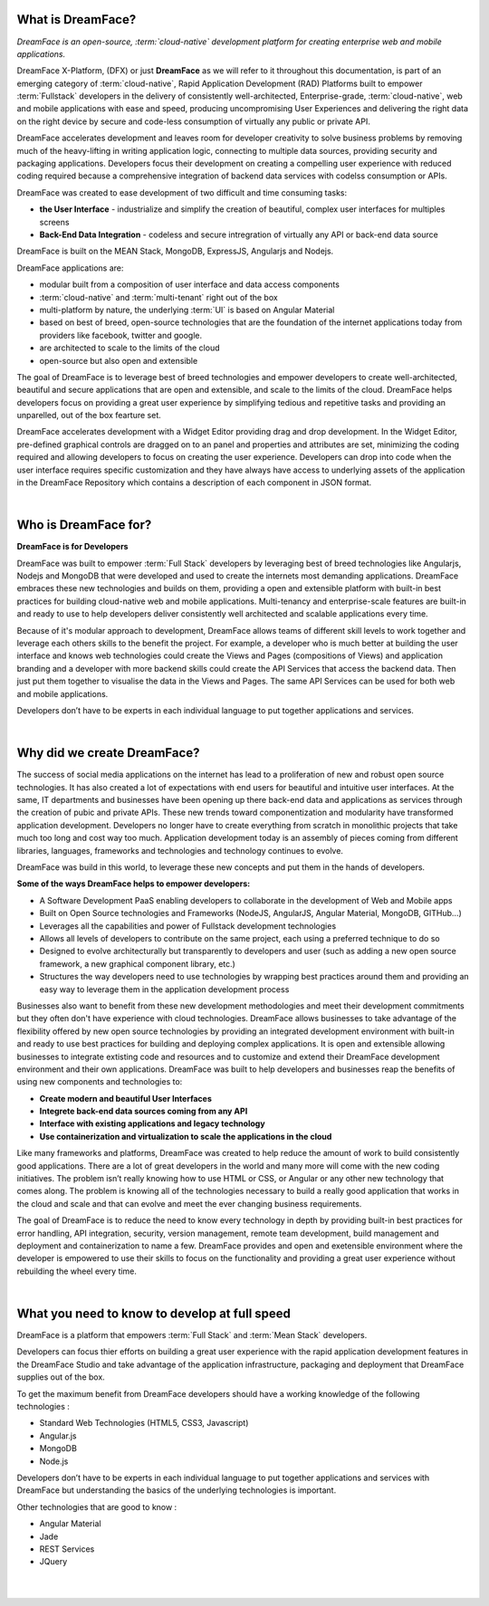 What is DreamFace?
==================

*DreamFace is an open-source, :term:`cloud-native` development platform for creating enterprise web and mobile applications.*

DreamFace X-Platform, (DFX) or just **DreamFace** as we will refer to it throughout this documentation, is part of an emerging
category of :term:`cloud-native`, Rapid Application Development (RAD) Platforms built to empower :term:`Fullstack` developers
in the delivery of consistently well-architected, Enterprise-grade, :term:`cloud-native`,  web and
mobile applications with ease and speed, producing uncompromising User Experiences and delivering the right data on the right
device by secure and code-less consumption of virtually any public or private API.

DreamFace accelerates development and leaves room for developer creativity to solve business problems by removing much of
the heavy-lifting in writing application logic, connecting to multiple data sources, providing security and packaging applications.
Developers focus their development on creating a compelling user experience with reduced coding required because a comprehensive
integration of backend data services with codelss consumption or APIs.

DreamFace was created to ease development of two difficult and time consuming tasks:

* **the User Interface** - industrialize and simplify the creation of beautiful, complex user interfaces for multiples screens
* **Back-End Data Integration** - codeless and secure intregration of virtually any API or back-end data source

DreamFace is built on the MEAN Stack, MongoDB, ExpressJS, Angularjs and Nodejs.

DreamFace applications are:

* modular built from a composition of user interface and data access components
* :term:`cloud-native` and :term:`multi-tenant` right out of the box
* multi-platform by nature, the underlying :term:`UI` is based on Angular Material
* based on best of breed, open-source technologies that are the foundation of the internet applications today from providers like facebook, twitter and google.
* are architected to scale to the limits of the cloud
* open-source but also open and extensible


The goal of DreamFace is to leverage best of breed technologies and empower developers to
create well-architected, beautiful and secure applications that are open and extensible, and scale to the limits of the cloud.
DreamFace helps developers focus on providing a great user experience by simplifying tedious and repetitive tasks and providing an
unparelled, out of the box fearture set.

DreamFace accelerates development with a Widget Editor providing drag and drop development. In the Widget Editor, pre-defined graphical controls are
dragged on to an panel and properties and attributes are set, minimizing the coding required and allowing developers to focus on creating the user
experience. Developers can drop into code when the user interface requires specific customization and they have always have access to underlying assets
of the application in the DreamFace Repository which contains a description of each component in JSON format.

|

Who is DreamFace for?
=====================

**DreamFace is for Developers**

DreamFace was built to empower :term:`Full Stack` developers by leveraging best of breed technologies like Angularjs, Nodejs and MongoDB that
were developed and used to create the internets most demanding applications. DreamFace embraces these new technologies and
builds on them, providing a open and extensible platform with built-in best practices for building cloud-native web and
mobile applications. Multi-tenancy and enterprise-scale features are built-in and ready to use to help developers deliver
consistently well architected and scalable applications every time.


Because of it's modular approach to development, DreamFace allows teams of different skill levels to work together and leverage
each others skills to the benefit the project. For example, a developer who is much better at building the user interface and
knows web technologies could create the Views and Pages (compositions of Views) and application branding and a developer
with more backend skills could create the API Services that access the backend data. Then just put them together to visualise
the data in the Views and Pages. The same API Services can be used for both web and mobile applications.

Developers don’t have to be experts in each individual language to put together applications and services.

|

Why did we create DreamFace?
============================

The success of social media applications on the internet has lead to a proliferation of new and robust open source technologies.
It has also created a lot of expectations with end users for beautiful and intuitive user interfaces. At the same, IT departments
and businesses have been opening up there back-end data and applications as services through the creation of pubic and private APIs.
These new trends toward componentization and modularity have transformed application development. Developers no longer have
to create everything from scratch in monolithic projects that take much too long and cost way too much. Application development
today is an assembly of pieces coming from different libraries, languages, frameworks and technologies and technology continues
to evolve.

DreamFace was build in this world, to leverage these new concepts and put them in the hands of developers.

**Some of the ways DreamFace helps to empower developers:**

* A Software Development PaaS enabling developers to collaborate in the development of Web and Mobile apps
* Built on Open Source technologies and Frameworks (NodeJS, AngularJS, Angular Material, MongoDB, GITHub…)
* Leverages all the capabilities and power of Fullstack development technologies
* Allows all levels of developers to contribute on the same project, each using a preferred technique to do so
* Designed to evolve architecturally but transparently to developers and user (such as adding a new open source framework, a new graphical component library, etc.)
* Structures the way developers need to use technologies by wrapping best practices around them and providing an easy way to leverage them in the application development process

Businesses also want to benefit from these new development methodologies and meet their development commitments but they often don't
have experience with cloud technologies. DreamFace allows businesses to take advantage of the flexibility offered by new open
source technologies by providing an integrated development environment with built-in and ready to use best practices for
building and deploying complex applications. It is open and extensible allowing businesses to integrate extisting code and
resources and to customize and extend their DreamFace development environment and their own applications. DreamFace was built
to help developers and businesses reap the benefits of using new components and technologies to:

* **Create modern and beautiful User Interfaces**
* **Integrete back-end data sources coming from any API**
* **Interface with existing applications and legacy technology**
* **Use containerization and virtualization to scale the applications in the cloud**

Like many frameworks and platforms, DreamFace was created to help reduce the amount of work to build consistently good applications.
There are  a lot of great developers in the world and many more will come with the new coding initiatives. The problem isn’t
really knowing how to use HTML or CSS, or Angular or any other new technology that comes along. The problem is knowing all of
the technologies necessary to build a really good application that works in the cloud and scale and that can evolve and
meet the ever changing business requirements.

The goal of DreamFace is to reduce the need to know every technology in depth by providing built-in best practices for error handling,
API integration, security, version management, remote team development, build management and deployment and containerization to name a few.
DreamFace provides and open and exetensible environment where the developer is empowered to use their skills to focus on
the functionality and providing a great user experience without rebuilding the wheel every time.

|

What you need to know to develop at full speed
==============================================

DreamFace is a platform that empowers :term:`Full Stack`  and :term:`Mean Stack` developers.

Developers can focus thier efforts on building a great user experience with the rapid application development features in
the DreamFace Studio and take advantage of the application infrastructure, packaging and deployment that DreamFace supplies
out of the box.

To get the maximum benefit from DreamFace developers should have a working knowledge of the following technologies :

* Standard Web Technologies (HTML5, CSS3, Javascript)
* Angular.js
* MongoDB
* Node.js

Developers don’t have to be experts in each individual language to put together applications and services with DreamFace but
understanding the basics of the underlying technologies is important.

Other technologies that are good to know :

* Angular Material
* Jade
* REST Services
* JQuery

|
|


